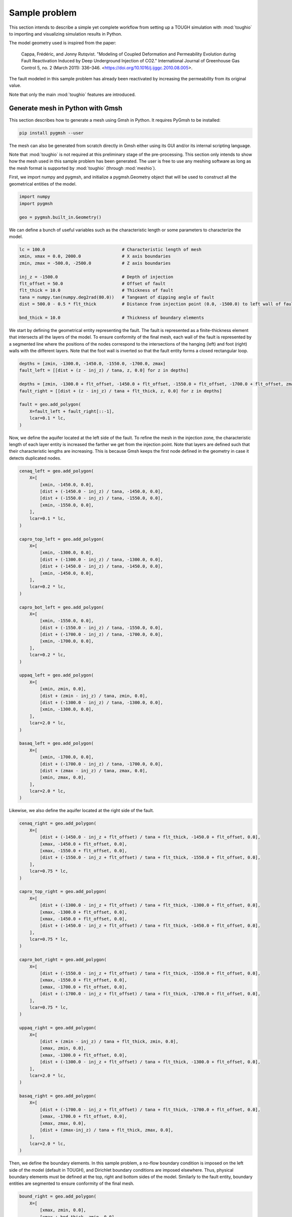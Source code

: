 Sample problem
==============

This section intends to describe a simple yet complete workflow from setting up a TOUGH simulation with :mod:`toughio` to importing and visualizing simulation results in Python.

The model geometry used is inspired from the paper:

..

    Cappa, Frédéric, and Jonny Rutqvist. "Modeling of Coupled Deformation and Permeability Evolution during Fault Reactivation Induced by Deep Underground Injection of CO2." International Journal of Greenhouse Gas Control 5, no. 2 (March 2011): 336–346. <https://doi.org/10.1016/j.ijggc.2010.08.005>.

The fault modeled in this sample problem has already been reactivated by increasing the permeability from its original value.

Note that only the main :mod:`toughio` features are introduced.


Generate mesh in Python with Gmsh
---------------------------------

This section describes how to generate a mesh using Gmsh in Python. It requires PyGmsh to be installed:

.. code-block::

    pip install pygmsh --user

The mesh can also be generated from scratch directly in Gmsh either using its GUI and/or its internal scripting language.

Note that :mod:`toughio` is not required at this preliminary stage of the pre-processing. This section only intends to show how the mesh used in this sample problem has been generated. The user is free to use any meshing software as long as the mesh format is supported by :mod:`toughio` (through :mod:`meshio`).

First, we import numpy and pygmsh, and initialize a pygmsh.Geometry object that will be used to construct all the geometrical entities of the model.

.. code-block:: python

    import numpy
    import pygmsh

    geo = pygmsh.built_in.Geometry()

We can define a bunch of useful variables such as the characteristic length or some parameters to characterize the model.

.. code-block:: python

    lc = 100.0                              # Characteristic length of mesh
    xmin, xmax = 0.0, 2000.0                # X axis boundaries
    zmin, zmax = -500.0, -2500.0            # Z axis boundaries

    inj_z = -1500.0                         # Depth of injection
    flt_offset = 50.0                       # Offset of fault
    flt_thick = 10.0                        # Thickness of fault
    tana = numpy.tan(numpy.deg2rad(80.0))   # Tangeant of dipping angle of fault
    dist = 500.0 - 0.5 * flt_thick          # Distance from injection point (0.0, -1500.0) to left wall of fault

    bnd_thick = 10.0                        # Thickness of boundary elements

We start by defining the geometrical entity representing the fault. The fault is represented as a finite-thickness element that intersects all the layers of the model. To ensure conformity of the final mesh, each wall of the fault is represented by a segmented line where the positions of the nodes correspond to the intersections of the hanging (left) and foot (right) walls with the different layers. Note that the foot wall is inverted so that the fault entity forms a closed rectangular loop.

.. code-block:: python

    depths = [zmin, -1300.0, -1450.0, -1550.0, -1700.0, zmax]
    fault_left = [[dist + (z - inj_z) / tana, z, 0.0] for z in depths]

    depths = [zmin, -1300.0 + flt_offset, -1450.0 + flt_offset, -1550.0 + flt_offset, -1700.0 + flt_offset, zmax]
    fault_right = [[dist + (z - inj_z) / tana + flt_thick, z, 0.0] for z in depths]

    fault = geo.add_polygon(
        X=fault_left + fault_right[::-1],
        lcar=0.1 * lc,
    )

Now, we define the aquifer located at the left side of the fault. To refine the mesh in the injection zone, the characteristic length of each layer entity is increased the farther we get from the injection point. Note that layers are defined such that their characteristic lengths are increasing. This is because Gmsh keeps the first node defined in the geometry in case it detects duplicated nodes.

.. code-block:: python

    cenaq_left = geo.add_polygon(
        X=[
            [xmin, -1450.0, 0.0],
            [dist + (-1450.0 - inj_z) / tana, -1450.0, 0.0],
            [dist + (-1550.0 - inj_z) / tana, -1550.0, 0.0],
            [xmin, -1550.0, 0.0],
        ],
        lcar=0.1 * lc,
    )

    capro_top_left = geo.add_polygon(
        X=[
            [xmin, -1300.0, 0.0],
            [dist + (-1300.0 - inj_z) / tana, -1300.0, 0.0],
            [dist + (-1450.0 - inj_z) / tana, -1450.0, 0.0],
            [xmin, -1450.0, 0.0],
        ],
        lcar=0.2 * lc,
    )

    capro_bot_left = geo.add_polygon(
        X=[
            [xmin, -1550.0, 0.0],
            [dist + (-1550.0 - inj_z) / tana, -1550.0, 0.0],
            [dist + (-1700.0 - inj_z) / tana, -1700.0, 0.0],
            [xmin, -1700.0, 0.0],
        ],
        lcar=0.2 * lc,
    )

    uppaq_left = geo.add_polygon(
        X=[
            [xmin, zmin, 0.0],
            [dist + (zmin - inj_z) / tana, zmin, 0.0],
            [dist + (-1300.0 - inj_z) / tana, -1300.0, 0.0],
            [xmin, -1300.0, 0.0],
        ],
        lcar=2.0 * lc,
    )

    basaq_left = geo.add_polygon(
        X=[
            [xmin, -1700.0, 0.0],
            [dist + (-1700.0 - inj_z) / tana, -1700.0, 0.0],
            [dist + (zmax - inj_z) / tana, zmax, 0.0],
            [xmin, zmax, 0.0],
        ],
        lcar=2.0 * lc,
    )

Likewise, we also define the aquifer located at the right side of the fault.

.. code-block:: python

    cenaq_right = geo.add_polygon(
        X=[
            [dist + (-1450.0 - inj_z + flt_offset) / tana + flt_thick, -1450.0 + flt_offset, 0.0],
            [xmax, -1450.0 + flt_offset, 0.0],
            [xmax, -1550.0 + flt_offset, 0.0],
            [dist + (-1550.0 - inj_z + flt_offset) / tana + flt_thick, -1550.0 + flt_offset, 0.0],
        ],
        lcar=0.75 * lc,
    )

    capro_top_right = geo.add_polygon(
        X=[
            [dist + (-1300.0 - inj_z + flt_offset) / tana + flt_thick, -1300.0 + flt_offset, 0.0],
            [xmax, -1300.0 + flt_offset, 0.0],
            [xmax, -1450.0 + flt_offset, 0.0],
            [dist + (-1450.0 - inj_z + flt_offset) / tana + flt_thick, -1450.0 + flt_offset, 0.0],
        ],
        lcar=0.75 * lc,
    )

    capro_bot_right = geo.add_polygon(
        X=[
            [dist + (-1550.0 - inj_z + flt_offset) / tana + flt_thick, -1550.0 + flt_offset, 0.0],
            [xmax, -1550.0 + flt_offset, 0.0],
            [xmax, -1700.0 + flt_offset, 0.0],
            [dist + (-1700.0 - inj_z + flt_offset) / tana + flt_thick, -1700.0 + flt_offset, 0.0],
        ],
        lcar=0.75 * lc,
    )

    uppaq_right = geo.add_polygon(
        X=[
            [dist + (zmin - inj_z) / tana + flt_thick, zmin, 0.0],
            [xmax, zmin, 0.0],
            [xmax, -1300.0 + flt_offset, 0.0],
            [dist + (-1300.0 - inj_z + flt_offset) / tana + flt_thick, -1300.0 + flt_offset, 0.0],
        ],
        lcar=2.0 * lc,
    )

    basaq_right = geo.add_polygon(
        X=[
            [dist + (-1700.0 - inj_z + flt_offset) / tana + flt_thick, -1700.0 + flt_offset, 0.0],
            [xmax, -1700.0 + flt_offset, 0.0],
            [xmax, zmax, 0.0],
            [dist + (zmax-inj_z) / tana + flt_thick, zmax, 0.0],
        ],
        lcar=2.0 * lc,
    )

Then, we define the boundary elements. In this sample problem, a no-flow boundary condition is imposed on the left side of the model (default in TOUGH), and Dirichlet boundary conditions are imposed elsewhere. Thus, physical boundary elements must be defined at the top, right and bottom sides of the model. Similarly to the fault entity, boundary entities are segmented to ensure conformity of the final mesh.

.. code-block:: python

    bound_right = geo.add_polygon(
        X=[
            [xmax, zmin, 0.0],
            [xmax + bnd_thick, zmin, 0.0],
            [xmax + bnd_thick, zmax, 0.0],
            [xmax, zmax, 0.0],
            [xmax, -1700.0 + flt_offset, 0.0],
            [xmax, -1550.0 + flt_offset, 0.0],
            [xmax, -1450.0 + flt_offset, 0.0],
            [xmax, -1300.0 + flt_offset, 0.0],
        ],
        lcar=lc,
    )

    bound_top = geo.add_polygon(
        X=[
            [xmin, zmin, 0.0],
            [dist + (zmin - inj_z) / tana, zmin, 0.0],
            [dist + (zmin - inj_z) / tana + flt_thick, zmin, 0.0],
            [xmax, zmin, 0.0],
            [xmax + bnd_thick, zmin, 0.0],
            [xmax + bnd_thick, zmin + bnd_thick, 0.0],
            [dist + (zmin - inj_z + bnd_thick) / tana + flt_thick, zmin + bnd_thick, 0.0],
            [dist + (zmin - inj_z + bnd_thick) / tana, zmin + bnd_thick, 0.0],
            [xmin, zmin + bnd_thick, 0.0],
        ],
        lcar=lc,
    )

    bound_bot = geo.add_polygon(
        X=[
            [xmin, zmax, 0.0],
            [dist + (zmax - inj_z) / tana, zmax, 0.0],
            [dist + (zmax - inj_z) / tana + flt_thick, zmax, 0.0],
            [xmax, zmax, 0.0],
            [xmax + bnd_thick, zmax, 0.0],
            [xmax + bnd_thick, zmax - bnd_thick, 0.0],
            [dist + (zmax - inj_z - bnd_thick) / tana + flt_thick, zmax - bnd_thick, 0.0],
            [dist + (zmax - inj_z - bnd_thick) / tana, zmax - bnd_thick, 0.0],
            [xmin, zmax - bnd_thick, 0.0],
        ],
        lcar=lc,
    )

Finally, we assign rock types/materials as Gmsh physical properties.

.. code-block:: python

    geo.add_physical(
        entities=[
            uppaq_left.surface,
            uppaq_right.surface,
        ],
        label="UPPAQ",
    )
    geo.add_physical(
        entities=[
            capro_top_left.surface,
            capro_bot_left.surface,
            capro_top_right.surface,
            capro_bot_right.surface,
        ],
        label="CAPRO",
    )
    geo.add_physical(
        entities=[
            cenaq_left.surface,
            cenaq_right.surface,
        ],
        label="CENAQ",
    )
    geo.add_physical(
        entities=[
            basaq_left.surface,
            basaq_right.surface,
        ],
        label="BASAQ",
    )
    geo.add_physical(
        entities=fault.surface,
        label="FAULT",
    )
    geo.add_physical(
        entities=[
            bound_right.surface,
            bound_top.surface,
            bound_bot.surface,
        ],
        label="BOUND",
    )

Finally, we can generate the Gmsh mesh file directly in Python by specifying the path to Gmsh executable (if Gmsh has not been added to the system PATH).

.. code-block:: python

    geo.add_raw_code("Coherence;")
    mesh = pygmsh.generate_mesh(
        geo,
        dim=2,
        prune_vertices=True,
        remove_lower_dim_cells=True,
        gmsh_path="gmsh",                   # Change the path here
        geo_filename="mesh.geo",
        msh_filename="mesh.msh",
        mesh_file_type="msh4",
        extra_gmsh_arguments=[
            # "-algo", "del2d",
            "-smooth", "2",
            "-optimize_netgen",
        ],
        verbose=False,
    )

Alternatively, we can write the geometry file and import it in Gmsh to generate the final mesh.

.. code-block:: python

    with open("mesh.geo", "w") as f:
        f.write(geo.get_code())

The function pygmsh.generate_mesh returns a meshio.Mesh object that can be visualized with pyvista.

.. code-block:: python

    import pyvista
    pyvista.set_plot_theme("document")

    p = pyvista.Plotter(window_size=(800, 800), notebook=True)
    p.add_mesh(
        mesh=pyvista.from_meshio(mesh),
        stitle="Materials",
        show_scalar_bar=True,
        show_edges=True,
    )
    p.view_xy()
    p.show()
